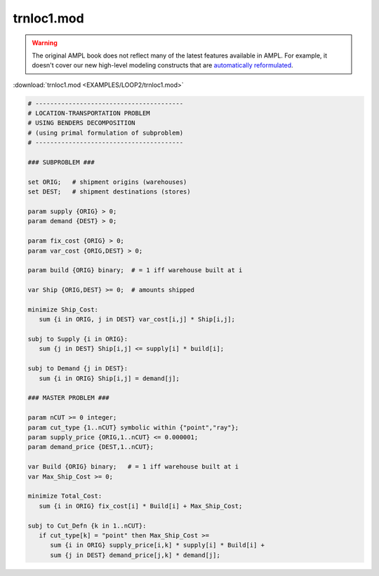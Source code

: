 trnloc1.mod
===========


.. warning::
    The original AMPL book does not reflect many of the latest features available in AMPL.
    For example, it doesn't cover our new high-level modeling constructs that are `automatically reformulated <https://mp.ampl.com/model-guide.html>`_.

:download:`trnloc1.mod <EXAMPLES/LOOP2/trnloc1.mod>`

.. code-block:: ampl

    
    # ----------------------------------------
    # LOCATION-TRANSPORTATION PROBLEM 
    # USING BENDERS DECOMPOSITION
    # (using primal formulation of subproblem)
    # ----------------------------------------
    
    ### SUBPROBLEM ###
    
    set ORIG;   # shipment origins (warehouses)
    set DEST;   # shipment destinations (stores)
    
    param supply {ORIG} > 0;
    param demand {DEST} > 0;
    
    param fix_cost {ORIG} > 0;
    param var_cost {ORIG,DEST} > 0;
    
    param build {ORIG} binary;  # = 1 iff warehouse built at i
    
    var Ship {ORIG,DEST} >= 0;  # amounts shipped
    
    minimize Ship_Cost:
       sum {i in ORIG, j in DEST} var_cost[i,j] * Ship[i,j];
    
    subj to Supply {i in ORIG}:
       sum {j in DEST} Ship[i,j] <= supply[i] * build[i];
    
    subj to Demand {j in DEST}:
       sum {i in ORIG} Ship[i,j] = demand[j];
    
    ### MASTER PROBLEM ###
    
    param nCUT >= 0 integer;
    param cut_type {1..nCUT} symbolic within {"point","ray"};
    param supply_price {ORIG,1..nCUT} <= 0.000001;
    param demand_price {DEST,1..nCUT};
    
    var Build {ORIG} binary;   # = 1 iff warehouse built at i
    var Max_Ship_Cost >= 0;
    
    minimize Total_Cost:
       sum {i in ORIG} fix_cost[i] * Build[i] + Max_Ship_Cost;
    
    subj to Cut_Defn {k in 1..nCUT}:
       if cut_type[k] = "point" then Max_Ship_Cost >= 
          sum {i in ORIG} supply_price[i,k] * supply[i] * Build[i] + 
          sum {j in DEST} demand_price[j,k] * demand[j];
